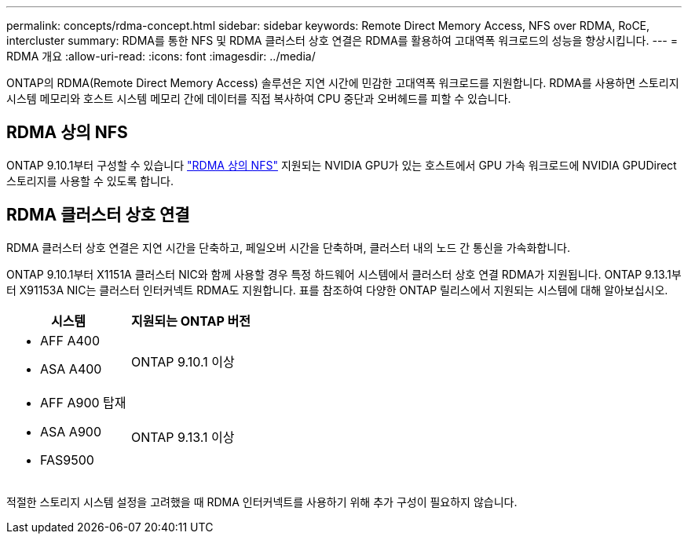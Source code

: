 ---
permalink: concepts/rdma-concept.html 
sidebar: sidebar 
keywords: Remote Direct Memory Access, NFS over RDMA, RoCE, intercluster 
summary: RDMA를 통한 NFS 및 RDMA 클러스터 상호 연결은 RDMA를 활용하여 고대역폭 워크로드의 성능을 향상시킵니다. 
---
= RDMA 개요
:allow-uri-read: 
:icons: font
:imagesdir: ../media/


[role="lead"]
ONTAP의 RDMA(Remote Direct Memory Access) 솔루션은 지연 시간에 민감한 고대역폭 워크로드를 지원합니다. RDMA를 사용하면 스토리지 시스템 메모리와 호스트 시스템 메모리 간에 데이터를 직접 복사하여 CPU 중단과 오버헤드를 피할 수 있습니다.



== RDMA 상의 NFS

ONTAP 9.10.1부터 구성할 수 있습니다 link:../nfs-rdma/index.html["RDMA 상의 NFS"] 지원되는 NVIDIA GPU가 있는 호스트에서 GPU 가속 워크로드에 NVIDIA GPUDirect 스토리지를 사용할 수 있도록 합니다.



== RDMA 클러스터 상호 연결

RDMA 클러스터 상호 연결은 지연 시간을 단축하고, 페일오버 시간을 단축하며, 클러스터 내의 노드 간 통신을 가속화합니다.

ONTAP 9.10.1부터 X1151A 클러스터 NIC와 함께 사용할 경우 특정 하드웨어 시스템에서 클러스터 상호 연결 RDMA가 지원됩니다. ONTAP 9.13.1부터 X91153A NIC는 클러스터 인터커넥트 RDMA도 지원합니다. 표를 참조하여 다양한 ONTAP 릴리스에서 지원되는 시스템에 대해 알아보십시오.

|===
| 시스템 | 지원되는 ONTAP 버전 


 a| 
* AFF A400
* ASA A400

| ONTAP 9.10.1 이상 


 a| 
* AFF A900 탑재
* ASA A900
* FAS9500

| ONTAP 9.13.1 이상 
|===
적절한 스토리지 시스템 설정을 고려했을 때 RDMA 인터커넥트를 사용하기 위해 추가 구성이 필요하지 않습니다.

